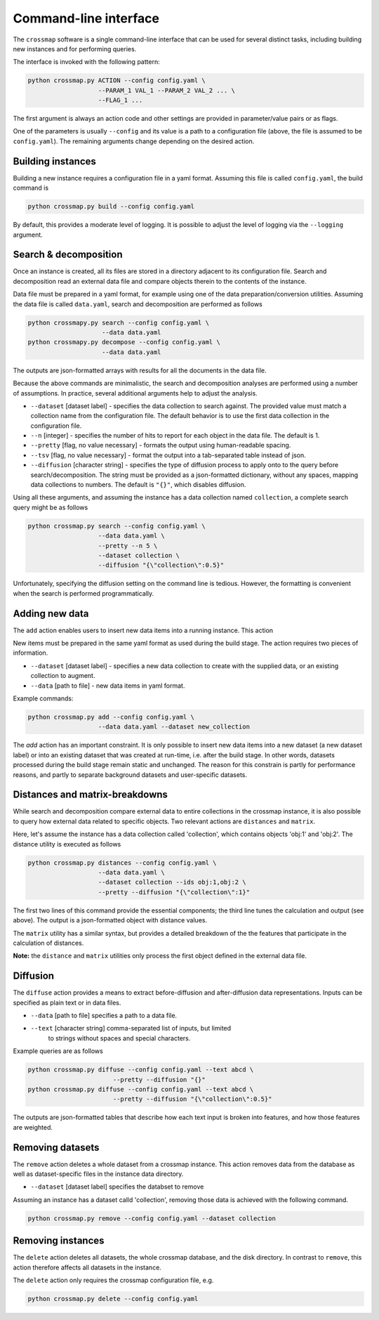Command-line interface
======================

The ``crossmap`` software is a single command-line interface that can be
used for several distinct tasks, including building new instances and
for performing queries.

The interface is invoked with the following pattern:

.. code:: bash

    python crossmap.py ACTION --config config.yaml \
                       --PARAM_1 VAL_1 --PARAM_2 VAL_2 ... \
                       --FLAG_1 ...

 
The first argument is always an action code and other settings are
provided in parameter/value pairs or as flags.
 
One of the parameters is usually ``--config`` and its value is a path to a
configuration file (above, the file is assumed to be ``config.yaml``).
The remaining arguments change depending on the desired action.


Building instances
~~~~~~~~~~~~~~~~~~

Building a new instance requires a configuration file in a yaml format.
Assuming this file is called ``config.yaml``, the build command is

.. code:: bash

    python crossmap.py build --config config.yaml

By default, this provides a moderate level of logging. It is
possible to adjust the level of logging via the ``--logging`` argument.


Search & decomposition
~~~~~~~~~~~~~~~~~~~~~~

Once an instance is created, all its files are stored in a directory adjacent
to its configuration file. Search and decomposition read an external data
file and compare objects therein to the contents of the instance.
  
Data file must be prepared in a yaml format, for example using one of the
data preparation/conversion utilities. Assuming the data file is called
``data.yaml``, search and decomposition are performed as follows
  
.. code:: bash

    python crossmapy.py search --config config.yaml \
                        --data data.yaml
    python crossmapy.py decompose --config config.yaml \
                        --data data.yaml

The outputs are json-formatted arrays with results for all the documents in
the data file.
  
Because the above commands are minimalistic, the search and decomposition
analyses are performed using a number of assumptions. In practice, several
additional arguments help to adjust the analysis.
  
- ``--dataset`` [dataset label] - specifies the data collection to search
  against. The provided value must match a collection name from the
  configuration file. The default behavior is to use the first data collection
  in the configuration file.
- ``--n`` [integer] - specifies the number of hits to report for each object in
  the data file. The default is 1.
- ``--pretty`` [flag, no value necessary] - formats the output using
  human-readable spacing.
- ``--tsv`` [flag, no value necessary] - format the output into a
  tab-separated table instead of json.
- ``--diffusion`` [character string] - specifies the type of diffusion process
  to apply onto to the query before search/decomposition. The string must be
  provided as a json-formatted dictionary, without any spaces, mapping data
  collections to numbers. The default is ``"{}"``, which disables diffusion.
     
Using all these arguments, and assuming the instance has a data collection
named ``collection``, a complete search query might be as follows

.. code:: bash

    python crossmap.py search --config config.yaml \
                       --data data.yaml \
                       --pretty --n 5 \
                       --dataset collection \
                       --diffusion "{\"collection\":0.5}"

Unfortunately, specifying the diffusion setting on the command line is
tedious. However, the formatting is convenient when the search is performed
programmatically.


Adding new data
~~~~~~~~~~~~~~~

The ``add`` action enables users to insert new data items into a running
instance. This action

New items must be prepared in the same yaml format as used during the build
stage. The action requires two pieces of information.

- ``--dataset`` [dataset label] - specifies a new data collection to create
  with the supplied data, or an existing collection to augment.
- ``--data`` [path to file] - new data items in yaml format.

Example commands:

.. code:: bash

    python crossmap.py add --config config.yaml \
                       --data data.yaml --dataset new_collection

The `add` action has an important constraint. It is only possible to insert
new data items into a new dataset (a new dataset label) or into an existing
dataset that was created at run-time, i.e. after the build stage. In other
words, datasets processed during the build stage remain static and unchanged.
The reason for this constrain is partly for performance reasons, and partly
to separate background datasets and user-specific datasets.


Distances and matrix-breakdowns
~~~~~~~~~~~~~~~~~~~~~~~~~~~~~~~

While search and decomposition compare external data to entire collections in
the crossmap instance, it is also possible to query how external data
related to specific objects. Two relevant actions are ``distances`` and
``matrix``.
   
Here, let's assume the instance has a data collection called 'collection',
which contains objects 'obj:1' and 'obj:2'. The distance utility is
executed as follows

.. code:: bash

    python crossmap.py distances --config config.yaml \
                       --data data.yaml \
                       --dataset collection --ids obj:1,obj:2 \
                       --pretty --diffusion "{\"collection\":1}"


The first two lines of this command provide the essential components; the
third line tunes the calculation and output (see above). The output is a
json-formatted object with distance values.
 
The ``matrix`` utility has a similar syntax, but provides a detailed
breakdown of the the features that participate in the calculation of
distances.
   
**Note:** the ``distance`` and ``matrix`` utilities only process the first object
defined in the external data file.


Diffusion
~~~~~~~~~

The ``diffuse`` action provides a means to extract before-diffusion and
after-diffusion data representations. Inputs can be specified as plain
text or in data files.

- ``--data`` [path to file] specifies a path to a data file.
- ``--text`` [character string] comma-separated list of inputs, but limited
   to strings without spaces and special characters.

Example queries are as follows

.. code:: bash

    python crossmap.py diffuse --config config.yaml --text abcd \
                           --pretty --diffusion "{}"
    python crossmap.py diffuse --config config.yaml --text abcd \
                           --pretty --diffusion "{\"collection\":0.5}"


The outputs are json-formatted tables that describe how each text input is
broken into features, and how those features are weighted.


Removing datasets
~~~~~~~~~~~~~~~~~

The ``remove`` action deletes a whole dataset from a crossmap instance. This
action removes data from the database as well as dataset-specific files in
the instance data directory.

- ``--dataset`` [dataset label] specifies the databset to remove

Assuming an instance has a dataset calld 'collection', removing those data
is achieved with the following command.

.. code:: bash

    python crossmap.py remove --config config.yaml --dataset collection


Removing instances
~~~~~~~~~~~~~~~~~~

The ``delete`` action deletes all datasets, the whole crossmap database, and
the disk directory. In contrast to ``remove``, this action therefore affects
all datasets in the instance.

The ``delete`` action only requires the crossmap configuration file, e.g.

.. code:: bash

    python crossmap.py delete --config config.yaml

